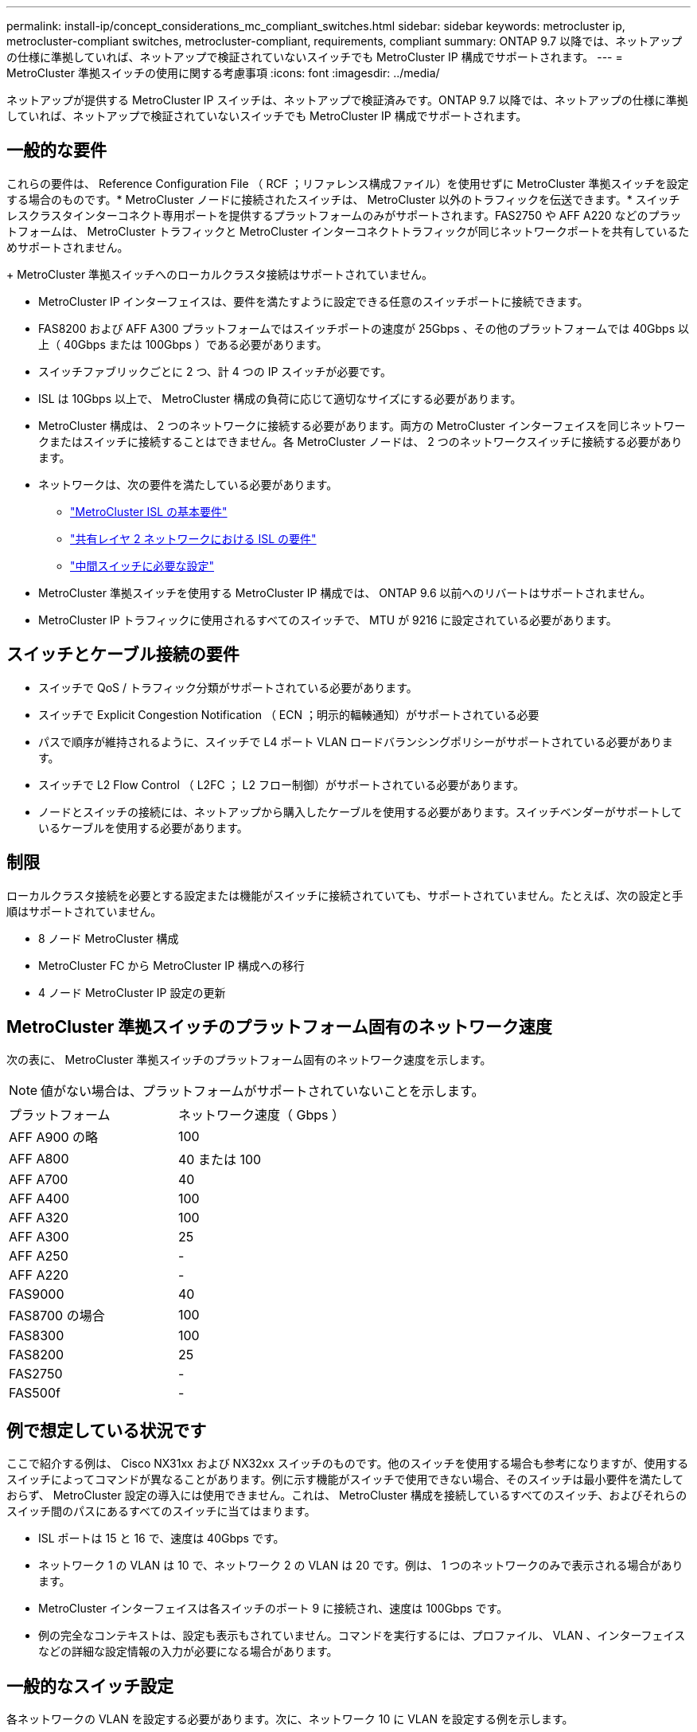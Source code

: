 ---
permalink: install-ip/concept_considerations_mc_compliant_switches.html 
sidebar: sidebar 
keywords: metrocluster ip, metrocluster-compliant switches, metrocluster-compliant, requirements, compliant 
summary: ONTAP 9.7 以降では、ネットアップの仕様に準拠していれば、ネットアップで検証されていないスイッチでも MetroCluster IP 構成でサポートされます。 
---
= MetroCluster 準拠スイッチの使用に関する考慮事項
:icons: font
:imagesdir: ../media/


[role="lead"]
ネットアップが提供する MetroCluster IP スイッチは、ネットアップで検証済みです。ONTAP 9.7 以降では、ネットアップの仕様に準拠していれば、ネットアップで検証されていないスイッチでも MetroCluster IP 構成でサポートされます。



== 一般的な要件

これらの要件は、 Reference Configuration File （ RCF ；リファレンス構成ファイル）を使用せずに MetroCluster 準拠スイッチを設定する場合のものです。* MetroCluster ノードに接続されたスイッチは、 MetroCluster 以外のトラフィックを伝送できます。* スイッチレスクラスタインターコネクト専用ポートを提供するプラットフォームのみがサポートされます。FAS2750 や AFF A220 などのプラットフォームは、 MetroCluster トラフィックと MetroCluster インターコネクトトラフィックが同じネットワークポートを共有しているためサポートされません。

+ MetroCluster 準拠スイッチへのローカルクラスタ接続はサポートされていません。

* MetroCluster IP インターフェイスは、要件を満たすように設定できる任意のスイッチポートに接続できます。
* FAS8200 および AFF A300 プラットフォームではスイッチポートの速度が 25Gbps 、その他のプラットフォームでは 40Gbps 以上（ 40Gbps または 100Gbps ）である必要があります。
* スイッチファブリックごとに 2 つ、計 4 つの IP スイッチが必要です。
* ISL は 10Gbps 以上で、 MetroCluster 構成の負荷に応じて適切なサイズにする必要があります。
* MetroCluster 構成は、 2 つのネットワークに接続する必要があります。両方の MetroCluster インターフェイスを同じネットワークまたはスイッチに接続することはできません。各 MetroCluster ノードは、 2 つのネットワークスイッチに接続する必要があります。
* ネットワークは、次の要件を満たしている必要があります。
+
** link:../install-ip/concept_considerations_isls.html#basic-metrocluster-isl-requirements["MetroCluster ISL の基本要件"]
** link:../install-ip/concept_considerations_isls.html#isl-requirements-in-shared-layer-2-networks["共有レイヤ 2 ネットワークにおける ISL の要件"]
** link:../install-ip/concept_considerations_layer_2.html#required-settings-on-intermediate-switches["中間スイッチに必要な設定"]


* MetroCluster 準拠スイッチを使用する MetroCluster IP 構成では、 ONTAP 9.6 以前へのリバートはサポートされません。
* MetroCluster IP トラフィックに使用されるすべてのスイッチで、 MTU が 9216 に設定されている必要があります。




== スイッチとケーブル接続の要件

* スイッチで QoS / トラフィック分類がサポートされている必要があります。
* スイッチで Explicit Congestion Notification （ ECN ；明示的輻輳通知）がサポートされている必要
* パスで順序が維持されるように、スイッチで L4 ポート VLAN ロードバランシングポリシーがサポートされている必要があります。
* スイッチで L2 Flow Control （ L2FC ； L2 フロー制御）がサポートされている必要があります。
* ノードとスイッチの接続には、ネットアップから購入したケーブルを使用する必要があります。スイッチベンダーがサポートしているケーブルを使用する必要があります。




== 制限

ローカルクラスタ接続を必要とする設定または機能がスイッチに接続されていても、サポートされていません。たとえば、次の設定と手順はサポートされていません。

* 8 ノード MetroCluster 構成
* MetroCluster FC から MetroCluster IP 構成への移行
* 4 ノード MetroCluster IP 設定の更新




== MetroCluster 準拠スイッチのプラットフォーム固有のネットワーク速度

次の表に、 MetroCluster 準拠スイッチのプラットフォーム固有のネットワーク速度を示します。


NOTE: 値がない場合は、プラットフォームがサポートされていないことを示します。

|===


| プラットフォーム | ネットワーク速度（ Gbps ） 


 a| 
AFF A900 の略
 a| 
100



 a| 
AFF A800
 a| 
40 または 100



 a| 
AFF A700
 a| 
40



 a| 
AFF A400
 a| 
100



 a| 
AFF A320
 a| 
100



 a| 
AFF A300
 a| 
25



 a| 
AFF A250
 a| 
-



 a| 
AFF A220
 a| 
-



 a| 
FAS9000
 a| 
40



 a| 
FAS8700 の場合
 a| 
100



 a| 
FAS8300
 a| 
100



 a| 
FAS8200
 a| 
25



 a| 
FAS2750
 a| 
-



 a| 
FAS500f
 a| 
-

|===


== 例で想定している状況です

ここで紹介する例は、 Cisco NX31xx および NX32xx スイッチのものです。他のスイッチを使用する場合も参考になりますが、使用するスイッチによってコマンドが異なることがあります。例に示す機能がスイッチで使用できない場合、そのスイッチは最小要件を満たしておらず、 MetroCluster 設定の導入には使用できません。これは、 MetroCluster 構成を接続しているすべてのスイッチ、およびそれらのスイッチ間のパスにあるすべてのスイッチに当てはまります。

* ISL ポートは 15 と 16 で、速度は 40Gbps です。
* ネットワーク 1 の VLAN は 10 で、ネットワーク 2 の VLAN は 20 です。例は、 1 つのネットワークのみで表示される場合があります。
* MetroCluster インターフェイスは各スイッチのポート 9 に接続され、速度は 100Gbps です。
* 例の完全なコンテキストは、設定も表示もされていません。コマンドを実行するには、プロファイル、 VLAN 、インターフェイスなどの詳細な設定情報の入力が必要になる場合があります。




== 一般的なスイッチ設定

各ネットワークの VLAN を設定する必要があります。次に、ネットワーク 10 に VLAN を設定する例を示します。

例

[listing]
----
# vlan 10
----
順序が維持されるように、ロードバランシングポリシーを設定する必要があります。

例

[listing]
----
# port-channel load-balance src-dst ip-l4port-vlan
----
アクセスマップとクラスマップを設定して、 RDMA トラフィックと iSCSI トラフィックを適切なクラスにマッピングする必要があります。

ポート 65200 を経由するすべての TCP トラフィックをストレージ（ iSCSI ）クラスにマッピングします。ポート 10006 を経由するすべての TCP トラフィックを RDMA クラスにマッピングします。

例

[listing]
----

ip access-list storage
  10 permit tcp any eq 65200 any
  20 permit tcp any any eq 65200
ip access-list rdma
  10 permit tcp any eq 10006 any
  20 permit tcp any any eq 10006

class-map type qos match-all storage
  match access-group name storage
class-map type qos match-all rdma
  match access-group name rdma
----
入力ポリシーを設定する必要があります。入力ポリシーは、トラフィックを異なる COS グループに分類してマッピングします。この例では、 RDMA トラフィックを COS グループ 5 にマッピングし、 iSCSI トラフィックを COS グループ 4 にマッピングしています。

例

[listing]
----

policy-map type qos MetroClusterIP_Ingress
class rdma
  set dscp 40
  set cos 5
  set qos-group 5
class storage
  set dscp 32
  set cos 4
  set qos-group 4
----
スイッチに出力ポリシーを設定する必要があります。出力ポリシーは、トラフィックを出力キューにマッピングします。この例では、 RDMA トラフィックをキュー 5 にマッピングし、 iSCSI トラフィックをキュー 4 にマッピングしています。

例

[listing]
----

policy-map type queuing MetroClusterIP_Egress
class type queuing c-out-8q-q7
  priority level 1
class type queuing c-out-8q-q6
  priority level 2
class type queuing c-out-8q-q5
  priority level 3
  random-detect threshold burst-optimized ecn
class type queuing c-out-8q-q4
  priority level 4
  random-detect threshold burst-optimized ecn
class type queuing c-out-8q-q3
  priority level 5
class type queuing c-out-8q-q2
  priority level 6
class type queuing c-out-8q-q1
  priority level 7
class type queuing c-out-8q-q-default
  bandwidth remaining percent 100
  random-detect threshold burst-optimized ecn
----
ISL に MetroCluster トラフィックがあるが、 MetroCluster インターフェイスに接続されていないスイッチを設定する必要があります。この場合、トラフィックはすでに分類されており、適切なキューにマッピングするだけで済みます。次の例では、すべての COS5 トラフィックをクラス RDMA にマッピングし、すべての COS4 トラフィックをクラス iSCSI にマッピングしています。これは、 MetroCluster トラフィックだけでなく、 COS5 トラフィックと COS4 トラフィックの * すべてに影響することに注意してください。MetroCluster トラフィックだけをマッピングする場合は、上記のクラスマップを使用して、アクセスグループを使用してトラフィックを識別する必要があります。

例

[listing]
----

class-map type qos match-all rdma
  match cos 5
class-map type qos match-all storage
  match cos 4
----


== ISL を設定します

許可された VLAN を設定するときに、「トランク」モードポートを設定できます。

許可する VLAN リストには、 1 ～ * set * 、 1 ～ * add * の 2 つのコマンドがあります。

次の例に示すように、許可される VLAN を * 設定できます。

例

[listing]
----
switchport trunk allowed vlan 10
----
次の例に示すように、許可リストに VLAN を * 追加できます。

例

[listing]
----
switchport trunk allowed vlan add 10
----
この例では、 VLAN 10 にポートチャネル 10 を設定しています。

例

[listing]
----

interface port-channel10
switchport mode trunk
switchport trunk allowed vlan 10
mtu 9216
service-policy type queuing output MetroClusterIP_Egress
----
次の例に示すように、 ISL ポートをポートチャネルの一部として設定し、出力キューに割り当てる必要があります。

例

[listing]
----

interface eth1/15-16
switchport mode trunk
switchport trunk allowed vlan 10
no lldp transmit
no lldp receive
mtu 9216
channel-group 10 mode active
service-policy type queuing output MetroClusterIP_Egress
no shutdown
----


== ノードポートを設定します

ノードポートをブレークアウトモードで設定する必要がある場合があります。この例では、ポート 25 と 26 をブレークアウトモードで 4 つの 25Gbps ポートとして設定しています。

例

[listing]
----
interface breakout module 1 port 25-26 map 25g-4x
----
MetroCluster インターフェイスポート速度の設定が必要になる場合があります。次の例は、速度を「 auto 」に設定する方法を示しています。

例

[listing]
----
speed auto
----
次の例は、速度を 40Gbps に固定します。

例

[listing]
----
speed 40000
----
インターフェイスの設定が必要になる場合があります。次の例では、インターフェイスの速度を「 auto 」に設定しています。

VLAN 10 のポートはアクセスモードで、 MTU が 9216 に設定され、 MetroCluster 入力ポリシーが割り当てられています。

例

[listing]
----

interface eth1/9
description MetroCluster-IP Node Port
speed auto
switchport access vlan 10
spanning-tree port type edge
spanning-tree bpduguard enable
mtu 9216
flowcontrol receive on
flowcontrol send on
service-policy type qos input MetroClusterIP_Ingress
no shutdown
----
25Gbps ポートでは、次の例に示すように、 FEC 設定を「 off 」に設定する必要がある場合があります。

例

[listing]
----
fec off
----

NOTE: このコマンドは、インターフェイスの設定後に必ず * 実行してください。コマンドを実行するには、トランシーバモジュールの挿入が必要になる場合があります。
